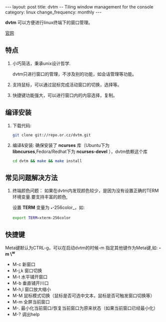 #+begin_html
---
layout: post
title: dvtm -- Tiling window management for the console
category: linux
change_frequency: monthly
---
#+end_html


*dvtm* 可以方便进行linux终端下的窗口管理。

[[http://www.brain-dump.org/projects/dvtm/][官网]]

** 特点
1. 小巧简洁，秉承unix设计哲学.  

   dvtm只进行窗口的管理，不涉及别的功能，如会话管理等功能。
2. 支持鼠标，可以通过鼠标完成活动窗口的切换，选择等。
3. 快捷键功能强大，可以进行窗口内的内容选择，复制。


**  编译安装

1. 下载代码:  
   #+begin_src sh
       git clone git://repo.or.cz/dvtm.git   
   #+end_src
2. 编译&安装:  
   确保安装了 *ncurses* 库（Ubuntu下为 *libncurses*,Fedora/Redhat下为 *ncurses-devel* ），dvtm依赖这个库
   #+begin_src sh
       cd dvtm && make && make install   
   #+end_src
**  常见问题解决方法
1. 终端颜色问题：  
   如果在dvtm内发现颜色较少，是因为没有设置正确的TERM环境变量.要支持丰富的颜色,
   
   设置 *TERM* 变量为 _*-256color_，如:  
   #+begin_src sh
       export TERM=xterm-256color   
   #+end_src

** 快捷键
Meta键默认为CTRL-g，可以在启动dvtm的时候-m 指定其他键作为Meta键,如: *-m \^w*

+ M-c 新窗口  
+ M-j,k 窗口切换  
+ M-t 水平铺开窗口  
+ M-b 垂直铺开川口  
+ M-h,l 窗口放大缩小  
+ M-M 鼠标模式切换（鼠标是否可选中文本，鼠标是否可触发窗口切换等）  
+ M-m 全屏当前窗口  
+ M-. 最小化当前窗口/恢复当前窗口为原来状态（如果当前窗口已经最小化）  
+ M-? 调出help  
